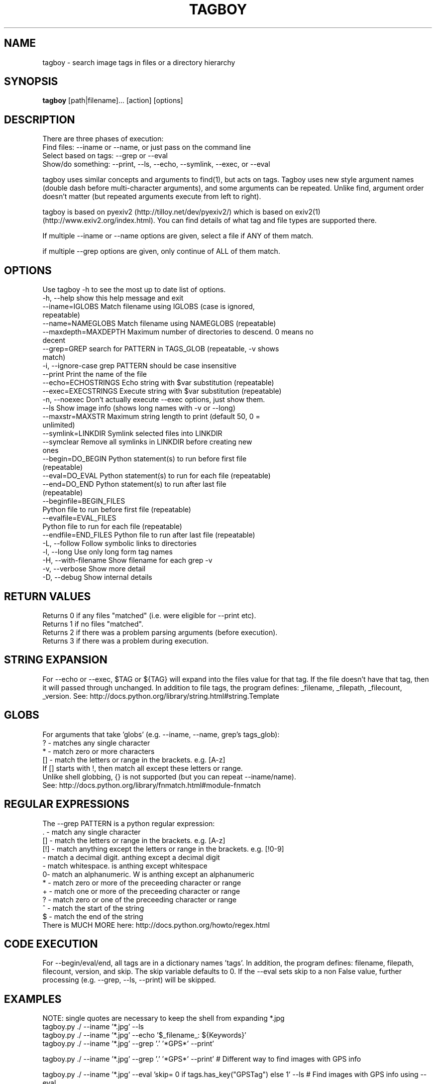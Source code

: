 .TH TAGBOY 1 \" -*- nroff -*-
.SH NAME
tagboy \- search image tags in files or a directory hierarchy
.SH SYNOPSIS
.B tagboy
[path|filename]... [action] [options]
.SH DESCRIPTION
There are three phases of execution:
  Find files: --iname or --name, or just pass on the command line
  Select based on tags: --grep or --eval
  Show/do something: --print, --ls, --echo, --symlink, --exec, or --eval

tagboy uses similar concepts and arguments to find(1), but acts on
tags.  Tagboy uses new style argument names (double dash before
multi-character arguments), and some arguments can be repeated.
Unlike find, argument order doesn't matter (but repeated arguments
execute from left to right).

tagboy is based on pyexiv2 (http://tilloy.net/dev/pyexiv2/) which is
based on exiv2(1) (http://www.exiv2.org/index.html).  You can find
details of what tag and file types are supported there.

If multiple --iname or --name options are given, select a file if ANY
of them match.

if multiple --grep options are given, only continue of ALL of them
match.

.SH OPTIONS
Use tagboy -h to see the most up to date list of options.
.nf
  -h, --help            show this help message and exit
  --iname=IGLOBS        Match filename using IGLOBS (case is ignored,
                        repeatable)
  --name=NAMEGLOBS      Match filename using NAMEGLOBS (repeatable)
  --maxdepth=MAXDEPTH   Maximum number of directories to descend. 0 means no
                        decent
  --grep=GREP           search for PATTERN in TAGS_GLOB (repeatable, -v shows
                        match)
  -i, --ignore-case     grep PATTERN should be case insensitive
  --print               Print the name of the file
  --echo=ECHOSTRINGS    Echo string with $var substitution (repeatable)
  --exec=EXECSTRINGS    Execute string with $var substitution (repeatable)
  -n, --noexec          Don't actually execute --exec options, just show them.
  --ls                  Show image info (shows long names with -v or --long)
  --maxstr=MAXSTR       Maximum string length to print (default 50, 0 =
                        unlimited)
  --symlink=LINKDIR     Symlink selected files into LINKDIR
  --symclear            Remove all symlinks in LINKDIR before creating new
                        ones
  --begin=DO_BEGIN      Python statement(s) to run before first file
                        (repeatable)
  --eval=DO_EVAL        Python statement(s) to run for each file (repeatable)
  --end=DO_END          Python statement(s) to run after last file
                        (repeatable)
  --beginfile=BEGIN_FILES
                        Python file to run before first file (repeatable)
  --evalfile=EVAL_FILES
                        Python file to run for each file (repeatable)
  --endfile=END_FILES   Python file to run after last file (repeatable)
  -L, --follow          Follow symbolic links to directories
  -l, --long            Use only long form tag names
  -H, --with-filename   Show filename for each grep -v
  -v, --verbose         Show more detail
  -D, --debug           Show internal details
.fi

.SH RETURN VALUES
.nf
Returns 0 if any files "matched" (i.e. were eligible for --print etc).
Returns 1 if no files "matched".
Returns 2 if there was a problem parsing arguments (before execution).
Returns 3 if there was a problem during execution.
.fi

.SH STRING EXPANSION
For --echo or --exec, $TAG or ${TAG} will expand into the files value
for that tag.  If the file doesn't have that tag, then it will passed
through unchanged.  In addition to file tags, the program defines:
_filename, _filepath, _filecount, _version.  
See:  http://docs.python.org/library/string.html#string.Template

.SH GLOBS
.nf
For arguments that take 'globs' (e.g. --iname, --name, grep's tags_glob): 
  ?   - matches any single character
  *   - match zero or more characters
  []  - match the letters or range in the brackets.  e.g. [A-z]
        If [] starts with !, then match all except these letters or range.
Unlike shell globbing, {} is not supported (but you can repeat --iname/name).
See:  http://docs.python.org/library/fnmatch.html#module-fnmatch
.fi

.SH REGULAR EXPRESSIONS
.nf
The --grep PATTERN is a python regular expression:
  .   - match any single character
  []  - match the letters or range in the brackets.  e.g. [A-z]
  [!] - match anything except the letters or range in the brackets.  e.g. [!0-9]
  \d  - match a decimal digit.  \D is anthing except a decimal digit
  \s  - match whitespace.       \S is anthing except whitespace
  \w  - match an alphanumeric.  \W is anthing except an alphanumeric
  *   - match zero or more of the preceeding character or range
  +   - match one or more of the preceeding character or range
  ?   - match zero or one of the preceeding character or range
  ^   - match the start of the string
  $   - match the end of the string
There is MUCH MORE here:  http://docs.python.org/howto/regex.html
.fi

.SH CODE EXECUTION
For --begin/eval/end, all tags are in a dictionary names 'tags'.  In
addition, the program defines: filename, filepath, filecount, version,
and skip.  The skip variable defaults to 0.  If the --eval sets skip
to a non False value, further processing (e.g. --grep, --ls, --print)
will be skipped.

.SH EXAMPLES
NOTE: single quotes are necessary to keep the shell from expanding *.jpg
  tagboy.py ./ --iname '*.jpg' --ls
  tagboy.py ./ --iname '*.jpg' --echo '$_filename_: ${Keywords}'
  tagboy.py ./ --iname '*.jpg' --grep '.' '*GPS*' --print'

tagboy.py ./ --iname '*.jpg' --grep '.' '*GPS*' --print'
# Different way to find images with GPS info

tagboy.py ./ --iname '*.jpg' \
  --eval 'skip= 0 if tags.has_key("GPSTag") else 1' --ls
# Find images with GPS info using --eval

tagboy.py ./ --iname '*.jpg' \
  --begin 'print "hello world %s" %version' \
  --end 'print "did %d" % (filecount)' \
  --eval 'print "each %s: %s" % (filename, filepath)'  \
  --echo '$_filename: ${Keywords}'
# Demonstrate begin/eval/end use and how --echo uses different notation
# Note that 'Keywords' is the name of a tag

tagboy.py tests/ --iname '*.jpg' \
  --beginfile tests/testdata/tagcount-begin.py \
  --evalfile tests/testdata/tagcount-eval.py \
  --endfile tests/testdata/tagcount-end.py  
# Similar to above, but using files

tagboy.py ./ --iname '*.jpg' --ls
# This will recursively run a case-insensitive search below the 
# current directory on any file that ends with .jpg and list the
# file names

tagboy.py ./ --iname '*.jpg' --echo '$_filename: ${Copyright}'
# This will recursively run a case-insensitive search below the 
# current directory on any file that ends with .jpg and show
# the filename and the contents of the tag "Copyright".  If there
# is no match, that is that tag is empty, then the output will
# will be a literal "${Copyright}".

tagboy.py ./ --name '*.jpg' --grep '.' '*GPS*' --print'
# This will recursively run a case-matching search below the 
# current directory on any file that ends with .jpg and print
# out the filename of any file that contains any value in a tag
# with the name that containing GPS, like GPSLatitude, 
# GPSLongitude, GPSAltitude, etc.  Tag names are case sensitive.  
# Try --ls to see what the exact tag name is 

tagboy.py ./ --iname '*.jpg' --maxdepth=1 \
  --grep 'Bob' '?rtist' --grep '[S|s]huttle' 'Description' \
  --symclear --symlink=../Photos
# This will run a case-insensitive search in the current directory
# and one directory deeper searching for the text "Bob" in tags 
# named "Artist" or "artist" (technically, the "?" will match any 
# letter, so if there was a tag named brtist, krtis, mrtist,
# and xrtist they too would match) that also have the text 
# "Shuttle" or "shuttle" in the tag named "Description".  Files
# that match will have symlinks put in the directory ../Photos AFTER
# any existing symlinks have been removed.

.SH BUGS
tagboy labels tags differently than exiv2(1) or exiftool(1)
